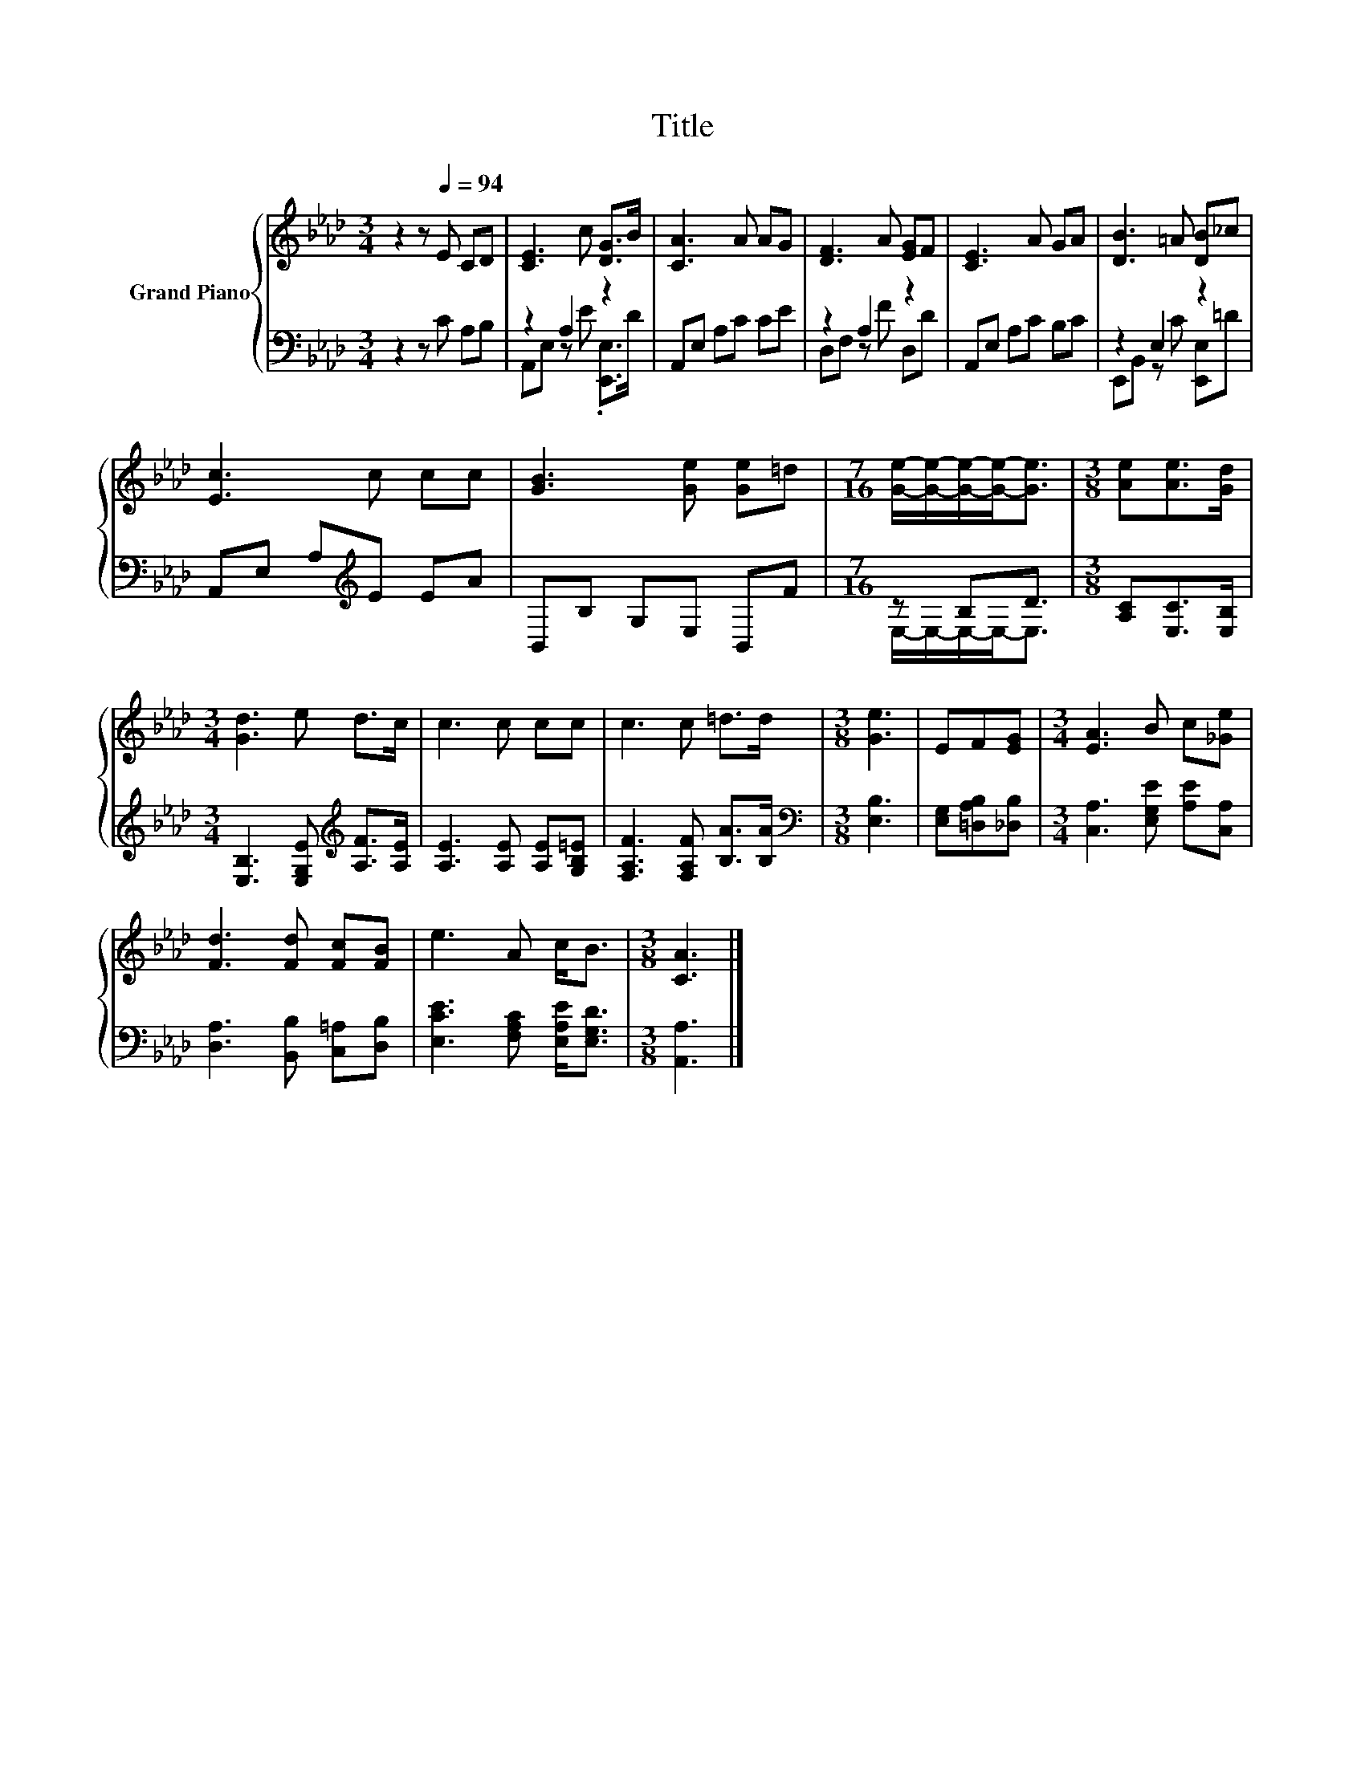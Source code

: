 X:1
T:Title
%%score { 1 | ( 2 3 ) }
L:1/8
M:3/4
K:Ab
V:1 treble nm="Grand Piano"
V:2 bass 
V:3 bass 
V:1
 z2 z[Q:1/4=94] E CD | [CE]3 c [DG]>B | [CA]3 A AG | [DF]3 A [EG]F | [CE]3 A GA | [DB]3 =A [DB]_c | %6
 [Ec]3 c cc | [GB]3 [Ge] [Ge]=d |[M:7/16] [Ge]/-[Ge]/-[Ge]/-[Ge]-<[Ge] |[M:3/8] [Ae][Ae]>[Gd] | %10
[M:3/4] [Gd]3 e d>c | c3 c cc | c3 c =d>d |[M:3/8] [Ge]3 | EF[EG] |[M:3/4] [EA]3 B c[_Ge] | %16
 [Fd]3 [Fd] [Fc][FB] | e3 A c<B |[M:3/8] [CA]3 |] %19
V:2
 z2 z C A,B, | z2 A,2 z2 | A,,E, A,C CE | z2 A,2 z2 | A,,E, A,C B,C | z2 E,2 z2 | %6
 A,,E, A,[K:treble]E EA | B,,B, G,E, B,,F |[M:7/16] z B,D3/2 |[M:3/8] [A,C][E,C]>[E,B,] | %10
[M:3/4] [E,B,]3 [E,G,E][K:treble] [A,F]>[A,E] | [A,E]3 [A,E] [A,E][G,B,=E] | %12
 [F,A,F]3 [F,A,F] [B,A]>[B,A] |[M:3/8][K:bass] [E,B,]3 | [E,G,][=D,A,B,][_D,B,] | %15
[M:3/4] [C,A,]3 [E,G,E] [A,E][C,A,] | [D,A,]3 [B,,B,] [C,=A,][D,B,] | %17
 [E,CE]3 [F,A,C] [E,A,E]<[E,G,D] |[M:3/8] [A,,A,]3 |] %19
V:3
 x6 | A,,E, z E .[E,,E,]>D | x6 | D,F, z F D,D | x6 | E,,B,, z C [E,,E,]=D | x3[K:treble] x3 | x6 | %8
[M:7/16] E,/-E,/-E,/-E,-<E, |[M:3/8] x3 |[M:3/4] x4[K:treble] x2 | x6 | x6 |[M:3/8][K:bass] x3 | %14
 x3 |[M:3/4] x6 | x6 | x6 |[M:3/8] x3 |] %19

